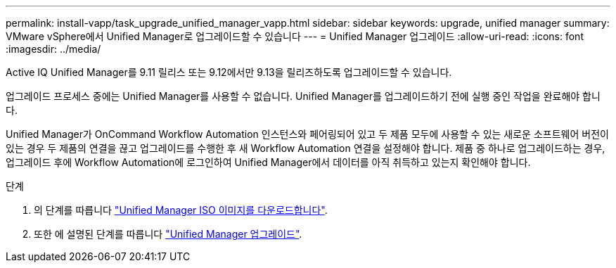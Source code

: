 ---
permalink: install-vapp/task_upgrade_unified_manager_vapp.html 
sidebar: sidebar 
keywords: upgrade, unified manager 
summary: VMware vSphere에서 Unified Manager로 업그레이드할 수 있습니다 
---
= Unified Manager 업그레이드
:allow-uri-read: 
:icons: font
:imagesdir: ../media/


[role="lead"]
Active IQ Unified Manager를 9.11 릴리스 또는 9.12에서만 9.13을 릴리즈하도록 업그레이드할 수 있습니다.

업그레이드 프로세스 중에는 Unified Manager를 사용할 수 없습니다. Unified Manager를 업그레이드하기 전에 실행 중인 작업을 완료해야 합니다.

Unified Manager가 OnCommand Workflow Automation 인스턴스와 페어링되어 있고 두 제품 모두에 사용할 수 있는 새로운 소프트웨어 버전이 있는 경우 두 제품의 연결을 끊고 업그레이드를 수행한 후 새 Workflow Automation 연결을 설정해야 합니다. 제품 중 하나로 업그레이드하는 경우, 업그레이드 후에 Workflow Automation에 로그인하여 Unified Manager에서 데이터를 아직 취득하고 있는지 확인해야 합니다.

.단계
. 의 단계를 따릅니다 link:task_download_unified_manager_iso_image_vapp.html["Unified Manager ISO 이미지를 다운로드합니다"].
. 또한 에 설명된 단계를 따릅니다 link:task_upgrade_unified_manager_virtual_appliance_vapp.html["Unified Manager 업그레이드"].

